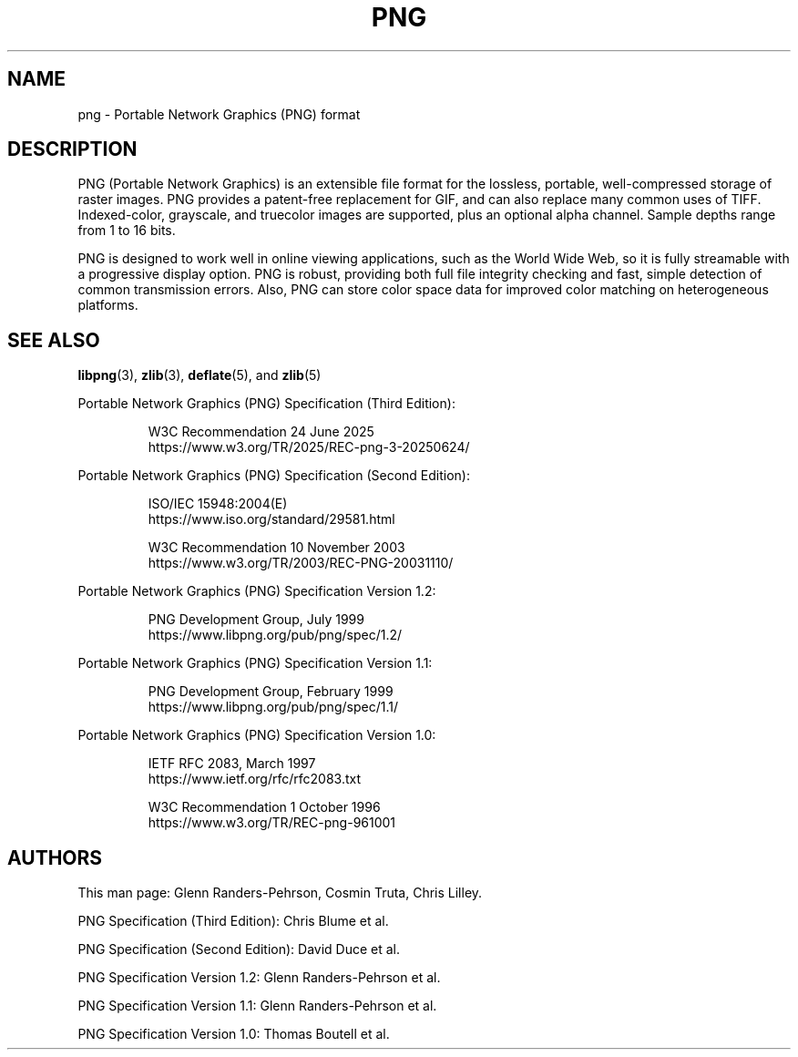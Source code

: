 .TH PNG 5 "July 14, 2025"
.SH NAME
png \- Portable Network Graphics (PNG) format

.SH DESCRIPTION
PNG (Portable Network Graphics) is an extensible file format for the
lossless, portable, well-compressed storage of raster images.  PNG
provides a patent-free replacement for GIF, and can also replace many
common uses of TIFF. Indexed-color, grayscale, and truecolor images
are supported, plus an optional alpha channel.  Sample depths range
from 1 to 16 bits.
.P
PNG is designed to work well in online viewing applications, such
as the World Wide Web, so it is fully streamable with a progressive
display option.  PNG is robust, providing both full file integrity
checking and fast, simple detection of common transmission errors.
Also, PNG can store color space data for improved color matching on
heterogeneous platforms.

.SH "SEE ALSO"
.BR "libpng"(3), " zlib"(3), " deflate"(5), " " and " zlib"(5)
.LP
Portable Network Graphics (PNG) Specification (Third Edition):
.IP
.br
W3C Recommendation 24 June 2025
.br
https://www.w3.org/TR/2025/REC-png-3-20250624/
.LP
Portable Network Graphics (PNG) Specification (Second Edition):
.IP
.br
ISO/IEC 15948:2004(E)
.br
https://www.iso.org/standard/29581.html
.IP
.br
W3C Recommendation 10 November 2003
.br
https://www.w3.org/TR/2003/REC-PNG-20031110/
.LP
Portable Network Graphics (PNG) Specification Version 1.2:
.IP
.br
PNG Development Group, July 1999
.br
https://www.libpng.org/pub/png/spec/1.2/
.LP
Portable Network Graphics (PNG) Specification Version 1.1:
.IP
.br
PNG Development Group, February 1999
.br
https://www.libpng.org/pub/png/spec/1.1/
.LP
Portable Network Graphics (PNG) Specification Version 1.0:
.IP
.br
IETF RFC 2083, March 1997
.br
https://www.ietf.org/rfc/rfc2083.txt
.IP
.br
W3C Recommendation 1 October 1996
.br
https://www.w3.org/TR/REC-png-961001

.SH AUTHORS
This man page: Glenn Randers-Pehrson, Cosmin Truta, Chris Lilley.
.LP
PNG Specification (Third Edition): Chris Blume et al.
.LP
PNG Specification (Second Edition): David Duce et al.
.LP
PNG Specification Version 1.2: Glenn Randers-Pehrson et al.
.LP
PNG Specification Version 1.1: Glenn Randers-Pehrson et al.
.LP
PNG Specification Version 1.0: Thomas Boutell et al.

.\" end of man page
